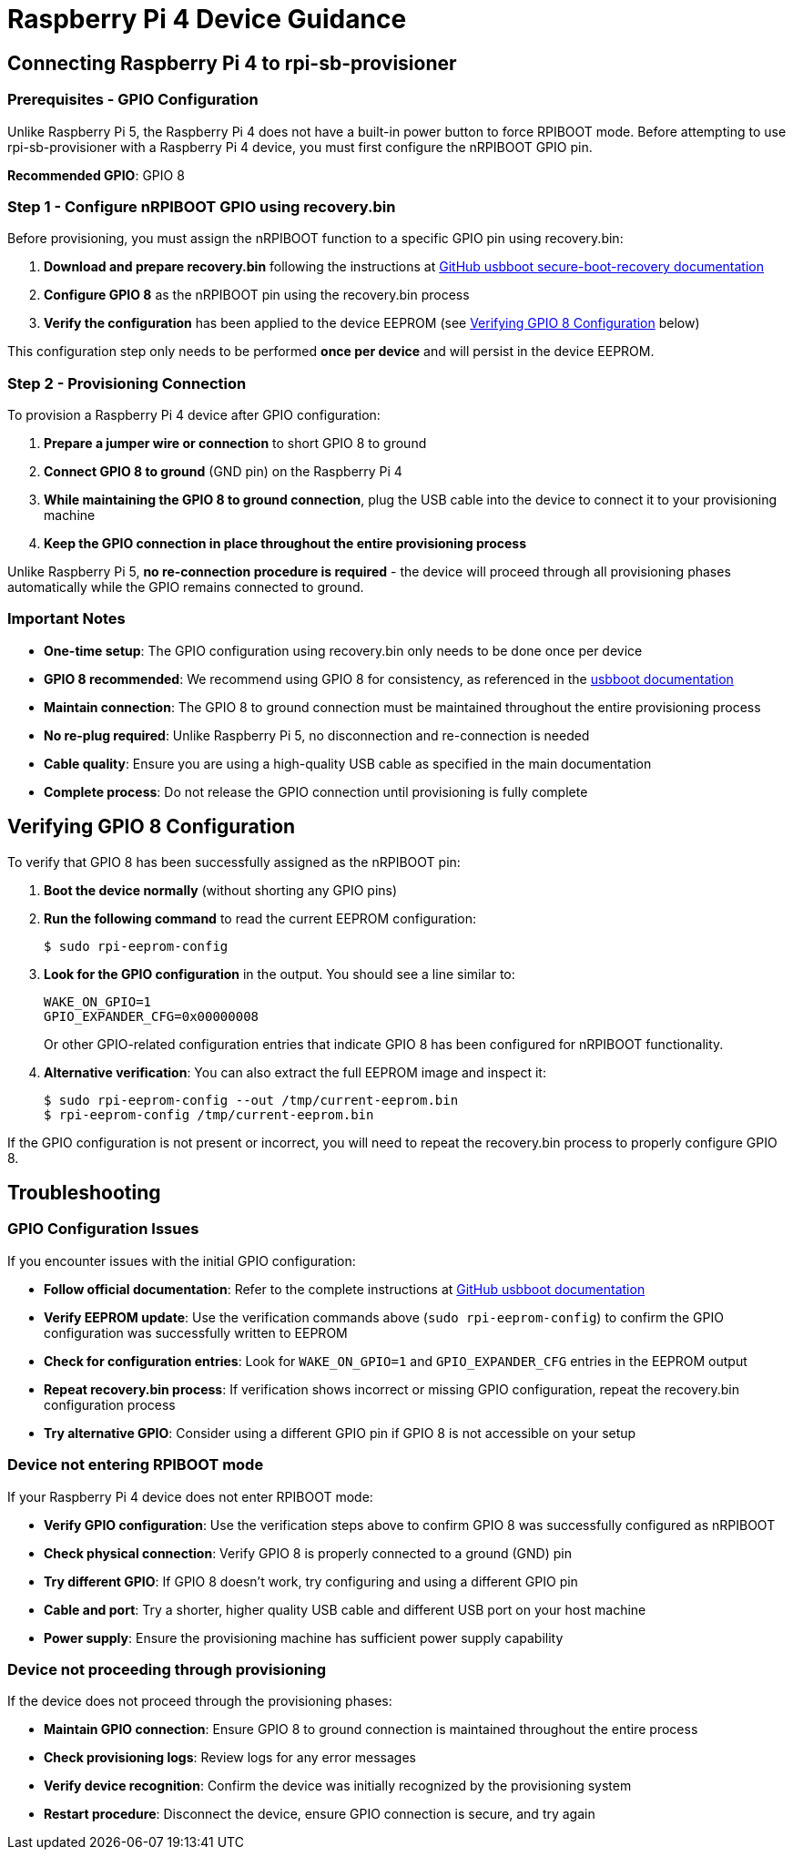 = Raspberry Pi 4 Device Guidance

== Connecting Raspberry Pi 4 to rpi-sb-provisioner

=== Prerequisites - GPIO Configuration

Unlike Raspberry Pi 5, the Raspberry Pi 4 does not have a built-in power button to force RPIBOOT mode. Before attempting to use rpi-sb-provisioner with a Raspberry Pi 4 device, you must first configure the nRPIBOOT GPIO pin.

**Recommended GPIO**: GPIO 8

=== Step 1 - Configure nRPIBOOT GPIO using recovery.bin

Before provisioning, you must assign the nRPIBOOT function to a specific GPIO pin using recovery.bin:

1. **Download and prepare recovery.bin** following the instructions at https://github.com/raspberrypi/usbboot/tree/master/secure-boot-recovery#step-2---select-the-nrpiboot-gpio[GitHub usbboot secure-boot-recovery documentation]
2. **Configure GPIO 8** as the nRPIBOOT pin using the recovery.bin process
3. **Verify the configuration** has been applied to the device EEPROM (see <<verifying-gpio-8-configuration,Verifying GPIO 8 Configuration>> below)

This configuration step only needs to be performed **once per device** and will persist in the device EEPROM.

=== Step 2 - Provisioning Connection

To provision a Raspberry Pi 4 device after GPIO configuration:

1. **Prepare a jumper wire or connection** to short GPIO 8 to ground
2. **Connect GPIO 8 to ground** (GND pin) on the Raspberry Pi 4
3. **While maintaining the GPIO 8 to ground connection**, plug the USB cable into the device to connect it to your provisioning machine
4. **Keep the GPIO connection in place throughout the entire provisioning process**

Unlike Raspberry Pi 5, **no re-connection procedure is required** - the device will proceed through all provisioning phases automatically while the GPIO remains connected to ground.

=== Important Notes

* **One-time setup**: The GPIO configuration using recovery.bin only needs to be done once per device
* **GPIO 8 recommended**: We recommend using GPIO 8 for consistency, as referenced in the https://github.com/raspberrypi/usbboot/tree/master/secure-boot-recovery#step-2---select-the-nrpiboot-gpio[usbboot documentation]
* **Maintain connection**: The GPIO 8 to ground connection must be maintained throughout the entire provisioning process
* **No re-plug required**: Unlike Raspberry Pi 5, no disconnection and re-connection is needed
* **Cable quality**: Ensure you are using a high-quality USB cable as specified in the main documentation
* **Complete process**: Do not release the GPIO connection until provisioning is fully complete

[#verifying-gpio-8-configuration]
== Verifying GPIO 8 Configuration

To verify that GPIO 8 has been successfully assigned as the nRPIBOOT pin:

1. **Boot the device normally** (without shorting any GPIO pins)
2. **Run the following command** to read the current EEPROM configuration:
+
----
$ sudo rpi-eeprom-config
----

3. **Look for the GPIO configuration** in the output. You should see a line similar to:
+
----
WAKE_ON_GPIO=1
GPIO_EXPANDER_CFG=0x00000008
----
+
Or other GPIO-related configuration entries that indicate GPIO 8 has been configured for nRPIBOOT functionality.

4. **Alternative verification**: You can also extract the full EEPROM image and inspect it:
+
----
$ sudo rpi-eeprom-config --out /tmp/current-eeprom.bin
$ rpi-eeprom-config /tmp/current-eeprom.bin
----

If the GPIO configuration is not present or incorrect, you will need to repeat the recovery.bin process to properly configure GPIO 8.

== Troubleshooting

=== GPIO Configuration Issues

If you encounter issues with the initial GPIO configuration:

* **Follow official documentation**: Refer to the complete instructions at https://github.com/raspberrypi/usbboot/tree/master/secure-boot-recovery#step-2---select-the-nrpiboot-gpio[GitHub usbboot documentation]
* **Verify EEPROM update**: Use the verification commands above (`sudo rpi-eeprom-config`) to confirm the GPIO configuration was successfully written to EEPROM
* **Check for configuration entries**: Look for `WAKE_ON_GPIO=1` and `GPIO_EXPANDER_CFG` entries in the EEPROM output
* **Repeat recovery.bin process**: If verification shows incorrect or missing GPIO configuration, repeat the recovery.bin configuration process
* **Try alternative GPIO**: Consider using a different GPIO pin if GPIO 8 is not accessible on your setup

=== Device not entering RPIBOOT mode

If your Raspberry Pi 4 device does not enter RPIBOOT mode:

* **Verify GPIO configuration**: Use the verification steps above to confirm GPIO 8 was successfully configured as nRPIBOOT
* **Check physical connection**: Verify GPIO 8 is properly connected to a ground (GND) pin
* **Try different GPIO**: If GPIO 8 doesn't work, try configuring and using a different GPIO pin
* **Cable and port**: Try a shorter, higher quality USB cable and different USB port on your host machine
* **Power supply**: Ensure the provisioning machine has sufficient power supply capability

=== Device not proceeding through provisioning

If the device does not proceed through the provisioning phases:

* **Maintain GPIO connection**: Ensure GPIO 8 to ground connection is maintained throughout the entire process
* **Check provisioning logs**: Review logs for any error messages
* **Verify device recognition**: Confirm the device was initially recognized by the provisioning system
* **Restart procedure**: Disconnect the device, ensure GPIO connection is secure, and try again 
